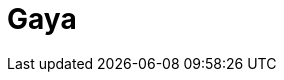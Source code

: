 = Gaya
:page-layout: toolboxes
:page-tags: toolbox, catalog, gaya
:parent-catalogs: supercomputers
:page-illustration: gaya:gaya.png
